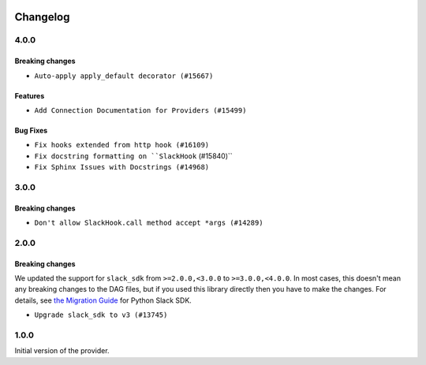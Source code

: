  .. Licensed to the Apache Software Foundation (ASF) under one
    or more contributor license agreements.  See the NOTICE file
    distributed with this work for additional information
    regarding copyright ownership.  The ASF licenses this file
    to you under the Apache License, Version 2.0 (the
    "License"); you may not use this file except in compliance
    with the License.  You may obtain a copy of the License at

 ..   http://www.apache.org/licenses/LICENSE-2.0

 .. Unless required by applicable law or agreed to in writing,
    software distributed under the License is distributed on an
    "AS IS" BASIS, WITHOUT WARRANTIES OR CONDITIONS OF ANY
    KIND, either express or implied.  See the License for the
    specific language governing permissions and limitations
    under the License.


Changelog
---------

4.0.0
.....

Breaking changes
~~~~~~~~~~~~~~~~

* ``Auto-apply apply_default decorator (#15667)``

Features
~~~~~~~~

* ``Add Connection Documentation for Providers (#15499)``

Bug Fixes
~~~~~~~~~

* ``Fix hooks extended from http hook (#16109)``
* ``Fix docstring formatting on ``SlackHook`` (#15840)``
* ``Fix Sphinx Issues with Docstrings (#14968)``

.. Below changes are excluded from the changelog. Move them to
   appropriate section above if needed. Do not delete the lines(!):
   * ``Adds interactivity when generating provider documentation. (#15518)``
   * ``Rename the main branch of the Airflow repo to be 'main' (#16149)``
   * ``Prepares provider release after PIP 21 compatibility (#15576)``
   * ``Remove Backport Providers (#14886)``

3.0.0
.....

Breaking changes
~~~~~~~~~~~~~~~~

* ``Don't allow SlackHook.call method accept *args (#14289)``


2.0.0
.....

Breaking changes
~~~~~~~~~~~~~~~~

We updated the support for ``slack_sdk`` from ``>=2.0.0,<3.0.0`` to ``>=3.0.0,<4.0.0``. In most cases,
this doesn't mean any breaking changes to the DAG files, but if you used this library directly
then you have to make the changes. For details, see
`the Migration Guide <https://slack.dev/python-slack-sdk/v3-migration/index.html#from-slackclient-2-x>`_
for Python Slack SDK.

* ``Upgrade slack_sdk to v3 (#13745)``


1.0.0
.....

Initial version of the provider.
